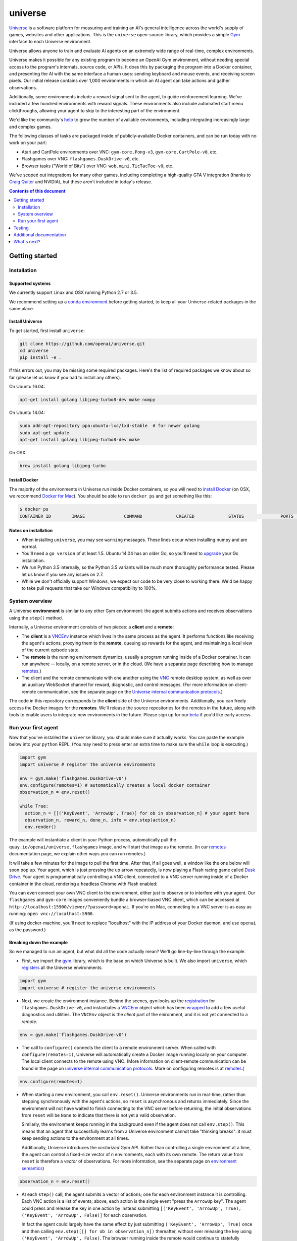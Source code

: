 universe
***************

.. image:: https://travis-ci.org/openai/universe.svg?branch=master
    :target: https://travis-ci.org/openai/universe

`Universe <https://openai.com/blog/universe/>`_ is a software
platform for measuring and training an AI's general intelligence
across the world's supply of games, websites and other
applications. This is the ``universe`` open-source library, which
provides a simple `Gym <https://github.com/openai/gym>`__
interface to each Universe environment.

Universe allows anyone to train and evaluate AI agents on an extremely
wide range of real-time, complex environments.

Universe makes it possible for any existing program to become an
OpenAI Gym environment, without needing special access to the
program's internals, source code, or APIs. It does this by packaging
the program into a Docker container, and presenting the AI with the
same interface a human uses: sending keyboard and mouse events, and
receiving screen pixels. Our initial release contains over 1,000
environments in which an AI agent can take actions and gather
observations.

Additionally, some environments include a reward signal sent to the
agent, to guide reinforcement learning. We've included a few hundred
environments with reward signals. These environments also include
automated start menu clickthroughs, allowing your agent to skip to the
interesting part of the environment.

We'd like the community's `help <https://openai.com/blog/universe/#help>`_
to grow the number of available environments, including integrating
increasingly large and complex games.

The following classes of tasks are packaged inside of
publicly-available Docker containers, and can be run today with no
work on your part:

- Atari and CartPole environments over VNC: ``gym-core.Pong-v3``, ``gym-core.CartPole-v0``, etc.
- Flashgames over VNC: ``flashgames.DuskDrive-v0``, etc.
- Browser tasks ("World of Bits") over VNC: ``wob.mini.TicTacToe-v0``, etc.

We've scoped out integrations for many other games, including
completing a high-quality GTA V integration (thanks to `Craig Quiter <http://deepdrive.io/>`_ and NVIDIA), but these aren't included in today's release.

.. contents:: **Contents of this document**
   :depth: 2


Getting started
===============

Installation
------------

Supported systems
~~~~~~~~~~~~~~~~~

We currently support Linux and OSX running Python 2.7 or 3.5.

We recommend setting up a `conda environment <http://conda.pydata.org/docs/using/envs.html>`__
before getting started, to keep all your Universe-related packages in the same place.

Install Universe
~~~~~~~~~~~~~~~~
To get started, first install ``universe``:

.. code:: shell

    git clone https://github.com/openai/universe.git
    cd universe
    pip install -e .

If this errors out, you may be missing some required packages. Here's
the list of required packages we know about so far (please let us know
if you had to install any others).

On Ubuntu 16.04:

.. code:: shell

    apt-get install golang libjpeg-turbo8-dev make numpy

On Ubuntu 14.04:

.. code:: shell

    sudo add-apt-repository ppa:ubuntu-lxc/lxd-stable  # for newer golang
    sudo apt-get update
    apt-get install golang libjpeg-turbo8-dev make

On OSX:

.. code:: shell

    brew install golang libjpeg-turbo

Install Docker
~~~~~~~~~~~~~~

The majority of the environments in Universe run inside Docker
containers, so you will need to `install Docker
<https://docs.docker.com/engine/installation/>`__ (on OSX, we
recommend `Docker for Mac
<https://docs.docker.com/docker-for-mac/>`__). You should be able to
run ``docker ps`` and get something like this:

.. code:: shell

     $ docker ps
     CONTAINER ID        IMAGE               COMMAND             CREATED             STATUS              PORTS               NAMES

Notes on installation
~~~~~~~~~~~~~~~~~~~~~

* When installing ``universe``, you may see ``warning`` messages.  These lines occur when installing numpy and are normal.
* You'll need a ``go version`` of at least 1.5. Ubuntu 14.04 has an older Go, so you'll need to `upgrade <https://golang.org/doc/install>`_ your Go installation.
* We run Python 3.5 internally, so the Python 3.5 variants will be much more thoroughly performance tested. Please let us know if you see any issues on 2.7.
* While we don't officially support Windows, we expect our code to be very close to working there. We'd be happy to take pull requests that take our Windows compatibility to 100%.

System overview
---------------

A Universe **environment** is similar to any other Gym environment:
the agent submits actions and receives observations using the ``step()``
method.

Internally, a Universe environment consists of two pieces: a **client** and a **remote**:

* The **client** is a `VNCEnv
  <https://github.com/openai/universe/blob/master/universe/envs/vnc_env.py>`_
  instance which lives in the same process as the agent. It performs
  functions like receiving the agent's actions, proxying them to the
  **remote**, queuing up rewards for the agent, and maintaining a
  local view of the current episode state.
* The **remote** is the running environment dynamics, usually a
  program running inside of a Docker container. It can run anywhere --
  locally, on a remote server, or in the cloud. (We have a separate
  page describing how to manage `remotes <doc/remotes.rst>`__.)
* The client and the remote communicate with one another using the
  `VNC <https://en.wikipedia.org/wiki/Virtual_Network_Computing>`__
  remote desktop system, as well as over an auxiliary WebSocket
  channel for reward, diagnostic, and control messages. (For more
  information on client-remote communication, see the separate page on
  the `Universe internal communication protocols
  <doc/protocols.rst>`__.)

The code in this repository corresponds to the **client** side of the
Universe environments. Additionally, you can freely access the Docker
images for the **remotes**. We'll release the source repositories for
the remotes in the future, along with tools to enable users to
integrate new environments in the future. Please sign up for our `beta
<https://docs.google.com/forms/d/e/1FAIpQLScAiW-kIS0mz6hdzzFZJJFlXlicDvQs1TX9XMEkipNwjV5VlA/viewform>`_
if you'd like early access.

Run your first agent
--------------------

Now that you've installed the ``universe`` library, you should make
sure it actually works. You can paste the example below into your
``python`` REPL. (You may need to press enter an extra time to make
sure the ``while`` loop is executing.)

.. code:: python

  import gym
  import universe # register the universe environments

  env = gym.make('flashgames.DuskDrive-v0')
  env.configure(remotes=1) # automatically creates a local docker container
  observation_n = env.reset()

  while True:
    action_n = [[('KeyEvent', 'ArrowUp', True)] for ob in observation_n] # your agent here
    observation_n, reward_n, done_n, info = env.step(action_n)
    env.render()

The example will instantiate a client in your Python process,
automatically pull the ``quay.io/openai/universe.flashgames`` image,
and will start that image as the remote. (In our `remotes
<doc/remotes.rst>`__ documentation page, we explain other ways you can run
remotes.)

It will take a few minutes for the image to pull the first time. After that,
if all goes well, a window like the one below will soon pop up. Your
agent, which is just pressing the up arrow repeatedly, is now
playing a Flash racing game called `Dusk Drive
<http://www.kongregate.com/games/longanimals/dusk-drive>`__. Your agent
is programmatically controlling a VNC client, connected to a VNC
server running inside of a Docker container in the cloud, rendering a
headless Chrome with Flash enabled:

.. image:: https://github.com/openai/universe/blob/master/doc/dusk-drive.png?raw=true
     :width: 600px

You can even connect your own VNC client to the environment, either
just to observe or to interfere with your agent. Our ``flashgames``
and ``gym-core`` images conveniently bundle a browser-based VNC
client, which can be accessed at
``http://localhost:15900/viewer/?password=openai``. If you're on Mac,
connecting to a VNC server is as easy as running: ``open
vnc://localhost:5900``.

(If using docker-machine, you'll need to replace "localhost" with the
IP address of your Docker daemon, and use ``openai`` as the password.)

Breaking down the example
~~~~~~~~~~~~~~~~~~~~~~~~~

So we managed to run an agent, but what did all the code actually
mean? We'll go line-by-line through the example.

* First, we import the `gym <https://github.com/openai/gym>`__ library,
  which is the base on which Universe is built. We also import
  ``universe``, which `registers
  <https://github.com/openai/universe/blob/master/universe/__init__.py>`__
  all the Universe environments.

.. code:: python

  import gym
  import universe # register the universe environments

* Next, we create the environment instance. Behind the scenes, ``gym``
  looks up the `registration
  <https://github.com/openai/universe/blob/master/universe/__init__.py>`__
  for ``flashgames.DuskDrive-v0``, and instantiates a `VNCEnv
  <https://github.com/openai/universe/blob/master/universe/envs/vnc_env.py#L88>`__
  object which has been `wrapped
  <https://github.com/openai/universe/blob/master/universe/wrappers/__init__.py#L42>`__
  to add a few useful diagnostics and utilities. The ``VNCEnv`` object
  is the *client* part of the enironment, and it is not yet connected
  to a *remote*.

.. code:: python

  env = gym.make('flashgames.DuskDrive-v0')

* The call to ``configure()`` connects the client to a remote
  environment server. When called with ``configure(remotes=1)``,
  Universe will automatically create a Docker image running locally on
  your computer. The local client connects to the remote using VNC.
  (More information on client-remote communication can be found in the
  page on `universe internal communication protocols
  <doc/protocols.rst>`__. More on configuring remotes is at `remotes <doc/remotes.rst>`__.)

.. code:: python

  env.configure(remotes=1)

* When starting a new environment, you call ``env.reset()``. Universe
  environments run in real-time, rather than stepping synchronously
  with the agent's actions, so ``reset`` is asynchronous and returns
  immediately. Since the environment will not have waited to finish
  connecting to the VNC server before returning, the initial observations 
  from ``reset`` will be ``None`` to indicate that there is
  not yet a valid observation.

  Similarly, the environment keeps running in the background even
  if the agent does not call ``env.step()``.  This means that an agent
  that successfully learns from a Universe environment cannot take
  "thinking breaks":  it must keep sending actions to the environment at all times.

  Additionally, Universe introduces the *vectorized* Gym
  API. Rather than controlling a single environment at a time, the agent
  can control a fixed-size vector of ``n`` environments, each with its
  own remote. The return value from ``reset`` is therefore a *vector*
  of observations. For more information, see the separate page on
  `environment semantics <doc/env_semantics.rst>`__)

.. code:: python

  observation_n = env.reset()

* At each ``step()`` call, the agent submits a vector of actions; one for
  each environment instance it is controlling. Each VNC action is a
  list of events; above, each action is the single event "press the
  ``ArrowUp`` key". The agent could press and release the key in one
  action by instead submitting ``[('KeyEvent', 'ArrowUp', True),
  ('KeyEvent', 'ArrowUp', False)]`` for each observation.

  In fact the agent could largely have the same effect by just
  submitting ``('KeyEvent', 'ArrowUp', True)`` once and then calling
  ``env.step([[] for ob in observation_n])`` thereafter, without ever
  releasing the key using ``('KeyEvent', 'ArrowUp', False)``. The
  browser running inside the remote would continue to statefully
  represent the arrow key as being pressed. Sending other unrelated
  keypresses would not disrupt the up arrow keypress; only explicitly
  releasing the key would cancel it.  There's one slight subtlety:
  when the episode resets, the browser will reset, and will forget
  about the keypress; you'd need to submit a new ``ArrowUp`` at the
  start of each episode.

.. code:: python

  action_n = [[('KeyEvent', 'ArrowUp', True)] for ob in observation_n]

* After we submit the action to the environment and render one frame,
  ``step()`` returns a list of *observations*, a list of *rewards*, a
  list of *"done" booleans* indicating whether the episode has ended,
  and then finally an *info dictionary* of the form ``{'n': [{},
  ...]}``, in which you can access the info for environment ``i`` as
  ``info['n'][i]``.

  Each environment's ``info`` message contains useful diagnostic
  information, including latency data, client and remote timings,
  VNC update counts, and reward message counts.

.. code:: python

    observation_n, reward_n, done_n, info = env.step(action_n)
    env.render()

* We call ``step`` in what looks like a busy loop. In reality, there
  is a `Throttle
  <https://github.com/openai/universe/blob/master/universe/wrappers/__init__.py#L18>`__
  wrapper on the client which defaults to a target frame rate of 60fps, or one
  frame every 16.7ms. If you call it more frequently than that,
  ``step`` will `sleep
  <https://github.com/openai/universe/blob/master/universe/wrappers/throttle.py>`__
  with any leftover time.


Testing
=======

We are using `pytest <http://doc.pytest.org/en/latest/>`__ for tests. You can run them via:

.. code:: shell

    pytest

Run ``pytest --help`` for useful options, such as ``pytest -s`` (disables output capture) or ``pytest -k <expression>`` (runs only specific tests).

Additional documentation
========================

More documentation not covered in this README can be found in the
`doc folder <doc>`__ of this repository.

What's next?
============

* Get started training RL algorithms! You can try out the `Universe Starter Agent <https://github.com/openai/universe-starter-agent>`_, an implementation of the `A3C algorithm <https://arxiv.org/abs/1602.01783>`_ that can solve several VNC environments.

* For more information on how to manage remotes, see the separate documentation page on `remotes <doc/remotes.rst>`__.

* Sign up for a `beta <https://docs.google.com/forms/d/e/1FAIpQLScAiW-kIS0mz6hdzzFZJJFlXlicDvQs1TX9XMEkipNwjV5VlA/viewform>`_ to get early access to upcoming Universe releases, such as tools to integrate new Universe environments or a dataset of recorded human demonstrations.
